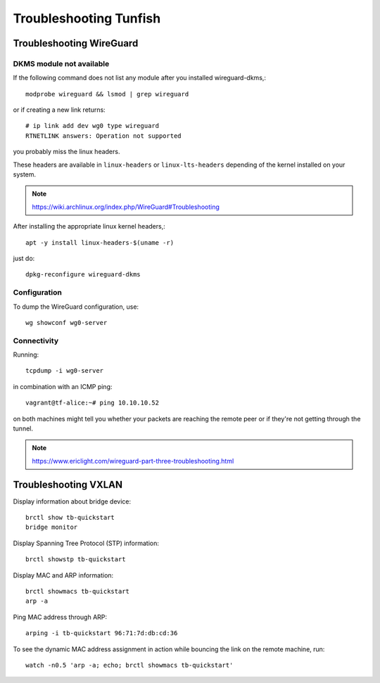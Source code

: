 #######################
Troubleshooting Tunfish
#######################


*************************
Troubleshooting WireGuard
*************************


DKMS module not available
=========================

If the following command does not list any module after you installed wireguard-dkms,::

    modprobe wireguard && lsmod | grep wireguard

or if creating a new link returns::

    # ip link add dev wg0 type wireguard
    RTNETLINK answers: Operation not supported

you probably miss the linux headers.

These headers are available in ``linux-headers`` or ``linux-lts-headers``
depending of the kernel installed on your system.

.. note:: https://wiki.archlinux.org/index.php/WireGuard#Troubleshooting

After installing the appropriate linux kernel headers,::

    apt -y install linux-headers-$(uname -r)

just do::

    dpkg-reconfigure wireguard-dkms


Configuration
=============
To dump the WireGuard configuration, use::

    wg showconf wg0-server


Connectivity
============
Running::

    tcpdump -i wg0-server

in combination with an ICMP ping::

    vagrant@tf-alice:~# ping 10.10.10.52

on both machines might tell you whether your packets are reaching
the remote peer or if they're not getting through the tunnel.

.. note:: https://www.ericlight.com/wireguard-part-three-troubleshooting.html



*********************
Troubleshooting VXLAN
*********************
Display information about bridge device::

    brctl show tb-quickstart
    bridge monitor

Display Spanning Tree Protocol (STP) information::

    brctl showstp tb-quickstart

Display MAC and ARP information::

    brctl showmacs tb-quickstart
    arp -a

Ping MAC address through ARP::

    arping -i tb-quickstart 96:71:7d:db:cd:36

To see the dynamic MAC address assignment in action
while bouncing the link on the remote machine, run::

    watch -n0.5 'arp -a; echo; brctl showmacs tb-quickstart'

